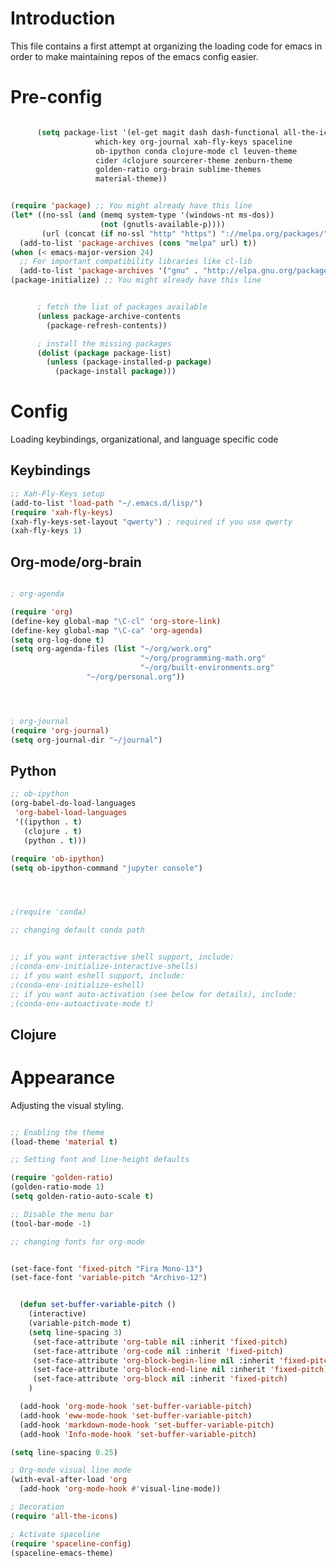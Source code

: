 * Introduction

This file contains a first attempt at organizing the loading code for emacs in order to make maintaining repos of the emacs config easier.
* Pre-config

#+begin_src emacs-lisp :tangle yes

	  (setq package-list '(el-get magit dash dash-functional all-the-icons
			       which-key org-journal xah-fly-keys spaceline
			       ob-ipython conda clojure-mode cl leuven-theme
			       cider 4clojure sourcerer-theme zenburn-theme
			       golden-ratio org-brain sublime-themes
			       material-theme))


(require 'package) ;; You might already have this line
(let* ((no-ssl (and (memq system-type '(windows-nt ms-dos))
                    (not (gnutls-available-p))))
       (url (concat (if no-ssl "http" "https") "://melpa.org/packages/")))
  (add-to-list 'package-archives (cons "melpa" url) t))
(when (< emacs-major-version 24)
  ;; For important compatibility libraries like cl-lib
  (add-to-list 'package-archives '("gnu" . "http://elpa.gnu.org/packages/")))
(package-initialize) ;; You might already have this line


	  ; fetch the list of packages available 
	  (unless package-archive-contents
	    (package-refresh-contents))

	  ; install the missing packages
	  (dolist (package package-list)
	    (unless (package-installed-p package)
	      (package-install package)))

#+end_src

* Config
Loading keybindings, organizational, and language specific code
** Keybindings

#+begin_src emacs-lisp :tangle yes
;; Xah-Fly-Keys setup
(add-to-list 'load-path "~/.emacs.d/lisp/")
(require 'xah-fly-keys)
(xah-fly-keys-set-layout "qwerty") ; required if you use qwerty
(xah-fly-keys 1)

#+end_src

** Org-mode/org-brain

#+begin_src emacs-lisp :tangle yes

; org-agenda

(require 'org)
(define-key global-map "\C-cl" 'org-store-link)
(define-key global-map "\C-ca" 'org-agenda)
(setq org-log-done t)
(setq org-agenda-files (list "~/org/work.org"
                             "~/org/programming-math.org" 
                             "~/org/built-environments.org"
			     "~/org/personal.org"))




; org-journal
(require 'org-journal)
(setq org-journal-dir "~/journal")

#+end_src

** Python
#+begin_src emacs-lisp :tangle yes
;; ob-ipython
(org-babel-do-load-languages
 'org-babel-load-languages
 '((ipython . t)
   (clojure . t)
   (python . t)))

(require 'ob-ipython)
(setq ob-ipython-command "jupyter console")




;(require 'conda)

;; changing default conda path


;; if you want interactive shell support, include:
;(conda-env-initialize-interactive-shells)
;; if you want eshell support, include:
;(conda-env-initialize-eshell)
;; if you want auto-activation (see below for details), include:
;(conda-env-autoactivate-mode t)

#+end_src

** Clojure
# #+begin_src emacs-lisp :tangle yes
# ; ob-clojure
# (setq org-babel-clojure-backend 'cider)
# (require 'ob-clojure)
# (require 'cider)

# #+end_src

* Appearance
Adjusting the visual styling.

#+begin_src emacs-lisp :tangle yes

;; Enabling the theme
(load-theme 'material t)

;; Setting font and line-height defaults

(require 'golden-ratio)
(golden-ratio-mode 1)
(setq golden-ratio-auto-scale t)

;; Disable the menu bar
(tool-bar-mode -1)

;; changing fonts for org-mode


(set-face-font 'fixed-pitch "Fira Mono-13")
(set-face-font 'variable-pitch "Archivo-12")


  (defun set-buffer-variable-pitch ()
    (interactive)
    (variable-pitch-mode t)
    (setq line-spacing 3)
     (set-face-attribute 'org-table nil :inherit 'fixed-pitch)
     (set-face-attribute 'org-code nil :inherit 'fixed-pitch)
     (set-face-attribute 'org-block-begin-line nil :inherit 'fixed-pitch)
     (set-face-attribute 'org-block-end-line nil :inherit 'fixed-pitch)
     (set-face-attribute 'org-block nil :inherit 'fixed-pitch)
    )

  (add-hook 'org-mode-hook 'set-buffer-variable-pitch)
  (add-hook 'eww-mode-hook 'set-buffer-variable-pitch)
  (add-hook 'markdown-mode-hook 'set-buffer-variable-pitch)
  (add-hook 'Info-mode-hook 'set-buffer-variable-pitch)

(setq line-spacing 0.25)

; Org-mode visual line mode
(with-eval-after-load 'org       
  (add-hook 'org-mode-hook #'visual-line-mode))

; Decoration
(require 'all-the-icons)

; Activate spaceline
(require 'spaceline-config)
(spaceline-emacs-theme)



#+end_src
